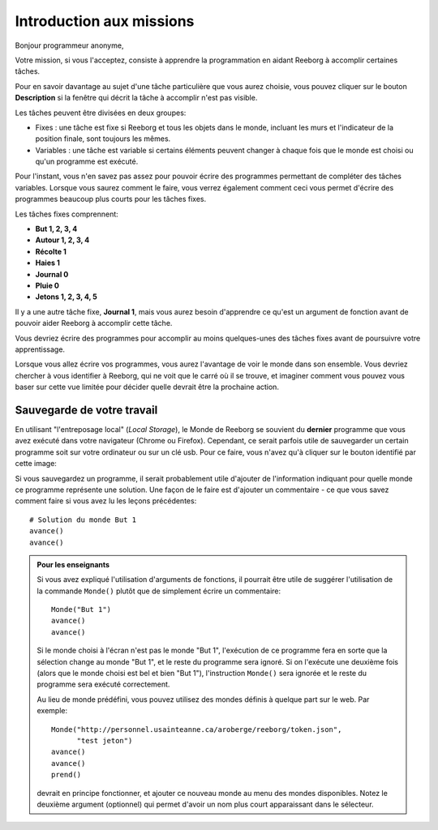 Introduction aux missions
=========================

Bonjour programmeur anonyme,

Votre mission, si vous l'acceptez, consiste à apprendre la programmation en aidant Reeborg à accomplir certaines tâches.

Pour en savoir davantage au sujet d'une tâche particulière que vous aurez choisie, vous pouvez cliquer sur le
bouton **Description** si la fenêtre qui décrit la tâche à accomplir n'est pas visible.

Les tâches peuvent être divisées en deux groupes:

- Fixes : une tâche est fixe si Reeborg et tous les objets dans le monde, incluant les murs et l'indicateur de la position finale, sont toujours les mêmes.
- Variables : une tâche est variable si certains éléments peuvent changer à chaque fois que le monde est choisi ou qu'un programme est exécuté.

Pour l'instant, vous n'en savez pas assez pour pouvoir écrire des programmes permettant de compléter des tâches variables. Lorsque vous saurez comment le faire, vous verrez également comment ceci vous permet d'écrire des programmes beaucoup plus courts pour les tâches fixes.

Les tâches fixes comprennent:

- **But 1, 2, 3, 4**
- **Autour 1, 2, 3, 4**
- **Récolte 1**
- **Haies 1**
- **Journal 0**
- **Pluie 0**
- **Jetons 1, 2, 3, 4, 5**

Il y a une autre tâche fixe, **Journal 1**, mais vous aurez besoin d'apprendre ce qu'est un argument de fonction avant de pouvoir aider Reeborg à accomplir cette tâche.

Vous devriez écrire des programmes pour accomplir au moins
quelques-unes des tâches fixes avant de poursuivre votre apprentissage.



Lorsque vous allez écrire vos programmes, vous aurez l'avantage de voir
le monde dans son ensemble. Vous devriez chercher à vous identifier à
Reeborg, qui ne voit que le carré où il se trouve, et imaginer comment
vous pouvez vous baser sur cette vue limitée pour décider quelle devrait
être la prochaine action.

Sauvegarde de votre travail
---------------------------

.. |image| image:: ../../../src/images/save_world.png

En utilisant "l'entreposage local" (*Local Storage*), le Monde de Reeborg
se souvient du **dernier** programme que vous avez exécuté dans votre
navigateur (Chrome ou Firefox). Cependant, ce serait parfois
utile de sauvegarder un certain programme soit sur votre ordinateur
ou sur un clé usb.  Pour ce faire, vous n'avez qu'à cliquer sur le bouton identifié par cette image: |image|

Si vous
sauvegardez un programme, il serait probablement utile d'ajouter de
l'information indiquant pour quelle monde ce programme représente une
solution. Une façon de le faire est d'ajouter un commentaire - ce que
vous savez comment faire si vous avez lu les leçons précédentes::

    # Solution du monde But 1
    avance()
    avance()


.. admonition:: Pour les enseignants

    Si vous avez expliqué l'utilisation d'arguments de fonctions, il pourrait
    être utile de suggérer l'utilisation de la commande ``Monde()`` plutôt
    que de simplement écrire un commentaire::

        Monde("But 1")
        avance()
        avance()

    Si le monde choisi à l'écran n'est pas le monde "But 1", l'exécution de
    ce programme fera en sorte que la sélection change au monde "But 1",
    et le reste du programme sera ignoré.  Si on l'exécute une deuxième fois
    (alors que le monde choisi est bel et bien "But 1"), l'instruction
    ``Monde()`` sera ignorée et le reste du programme sera exécuté correctement.

    Au lieu de monde prédéfini, vous pouvez utilisez des mondes définis
    à quelque part sur le web.  Par exemple::

        Monde("http://personnel.usainteanne.ca/aroberge/reeborg/token.json",
              "test jeton")
        avance()
        avance()
        prend()

    devrait en principe fonctionner, et ajouter ce nouveau monde au menu
    des mondes disponibles. Notez le deuxième argument (optionnel) qui
    permet d'avoir un nom plus court apparaissant dans le sélecteur.
